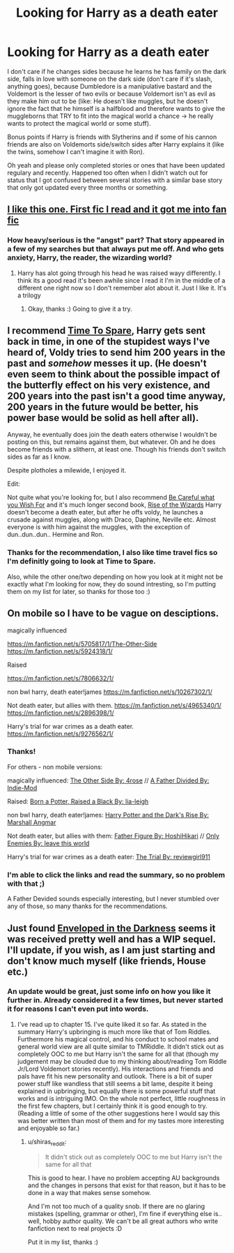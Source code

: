 #+TITLE: Looking for Harry as a death eater

* Looking for Harry as a death eater
:PROPERTIES:
:Author: shiras_reddit
:Score: 5
:DateUnix: 1415798507.0
:DateShort: 2014-Nov-12
:FlairText: Request
:END:
I don't care if he changes sides because he learns he has family on the dark side, falls in love with someone on the dark side (don't care if it's slash, anything goes), because Dumbledore is a manipulative bastard and the Voldemort is the lesser of two evils or because Voldemort isn't as evil as they make him out to be (like: He doesn't like muggles, but he doesn't ignore the fact that he himself is a halfblood and therefore wants to give the muggleborns that TRY to fit into the magical world a chance -> he really wants to protect the magical world or some stuff).

Bonus points if Harry is friends with Slytherins and if some of his cannon friends are also on Voldemorts side/switch sides after Harry explains it (like the twins, somehow I can't imagine it with Ron).

Oh yeah and please only completed stories or ones that have been updated regulary and recently. Happened too often when I didn't watch out for status that I got confused between several stories with a similar base story that only got updated every three months or something.


** [[https://m.fanfiction.net/s/2913149/1/The-Darkness-Within][I like this one. First fic I read and it got me into fan fic]]
:PROPERTIES:
:Author: Amanda-rae
:Score: 4
:DateUnix: 1415868879.0
:DateShort: 2014-Nov-13
:END:

*** How heavy/serious is the "angst" part? That story appeared in a few of my searches but that always put me off. And who gets anxiety, Harry, the reader, the wizarding world?
:PROPERTIES:
:Author: shiras_reddit
:Score: 1
:DateUnix: 1415870289.0
:DateShort: 2014-Nov-13
:END:

**** Harry has alot going through his head he was raised wayy differently. I think its a good read it's been awhile since I read it I'm in the middle of a different one right now so I don't remember alot about it. Just I like it. It's a trilogy
:PROPERTIES:
:Author: Amanda-rae
:Score: 3
:DateUnix: 1415870708.0
:DateShort: 2014-Nov-13
:END:

***** Okay, thanks :) Going to give it a try.
:PROPERTIES:
:Author: shiras_reddit
:Score: 1
:DateUnix: 1415876390.0
:DateShort: 2014-Nov-13
:END:


** I recommend [[https://www.fanfiction.net/s/2538955/1/Time-to-Spare][Time To Spare]], Harry gets sent back in time, in one of the stupidest ways I've heard of, Voldy tries to send him 200 years in the past and /somehow/ messes it up. (He doesn't even seem to think about the possible impact of the butterfly effect on his very existence, and 200 years into the past isn't a good time anyway, 200 years in the future would be better, his power base would be solid as hell after all).

Anyway, he eventually does join the death eaters otherwise I wouldn't be posting on this, but remains against them, but whatever. Oh and he does become friends with a slithern, at least one. Though his friends don't switch sides as far as I know.

Despite plotholes a milewide, I enjoyed it.

Edit:

Not quite what you're looking for, but I also recommend [[https://www.fanfiction.net/s/6206646/1/Be-Careful-What-You-Wish-For][Be Careful what you Wish For]] and it's much longer second book, [[https://www.fanfiction.net/s/6254783/1/Rise-of-the-Wizards][Rise of the Wizards]] Harry doesn't become a death eater, but after he offs voldy, he launches a crusade against muggles, along with Draco, Daphine, Neville etc. Almost everyone is with him against the muggles, with the exception of dun..dun..dun.. Hermine and Ron.
:PROPERTIES:
:Author: SomeRandomRedditor
:Score: 2
:DateUnix: 1415798874.0
:DateShort: 2014-Nov-12
:END:

*** Thanks for the recommendation, I also like time travel fics so I'm definitly going to look at Time to Spare.

Also, while the other one/two depending on how you look at it might not be exactly what I'm looking for now, they do sound intresting, so I'm putting them on my list for later, so thanks for those too :)
:PROPERTIES:
:Author: shiras_reddit
:Score: 1
:DateUnix: 1415800631.0
:DateShort: 2014-Nov-12
:END:


** On mobile so I have to be vague on desciptions.

magically influenced

[[https://m.fanfiction.net/s/5705817/1/The-Other-Side]] [[https://m.fanfiction.net/s/5924318/1/]]

Raised

[[https://m.fanfiction.net/s/7806632/1/]]

non bwl harry, death eater!james [[https://m.fanfiction.net/s/10267302/1/]]

Not death eater, but allies with them. [[https://m.fanfiction.net/s/4965340/1/]] [[https://m.fanfiction.net/s/2896398/1/]]

Harry's trial for war crimes as a death eater. [[https://m.fanfiction.net/s/9276562/1/]]
:PROPERTIES:
:Author: Pornaldo
:Score: 2
:DateUnix: 1415802118.0
:DateShort: 2014-Nov-12
:END:

*** Thanks!

For others - non mobile versions:

magically influenced: [[https://www.fanfiction.net/s/5705817/1/The-Other-Side][The Other Side By: 4rose]] // [[https://www.fanfiction.net/s/5924318/1/A-Father-Divided][A Father Divided By: Indie-Mod]]

Raised: [[https://www.fanfiction.net/s/7806632/1/Born-a-Potter-Raised-a-Black][Born a Potter, Raised a Black By: lia-leigh]]

non bwl harry, death eater!james: [[https://www.fanfiction.net/s/10267302/1/Harry-Potter-and-the-Dark-s-Rise][Harry Potter and the Dark's Rise By: Marshall Angmar]]

Not death eater, but allies with them: [[https://www.fanfiction.net/s/4965340/1/Father-Figure][Father Figure By: HoshiHikari]] // [[https://www.fanfiction.net/s/2896398/1/Only-Enemies][Only Enemies By: leave this world]]

Harry's trial for war crimes as a death eater: [[https://www.fanfiction.net/s/9276562/1/The-Trial][The Trial By: reviewgirl911]]
:PROPERTIES:
:Score: 3
:DateUnix: 1415816907.0
:DateShort: 2014-Nov-12
:END:


*** I'm able to click the links and read the summary, so no problem with that ;)

A Father Devided sounds especially interesting, but I never stumbled over any of those, so many thanks for the recommendations.
:PROPERTIES:
:Author: shiras_reddit
:Score: 1
:DateUnix: 1415811201.0
:DateShort: 2014-Nov-12
:END:


** Just found [[https://www.fanfiction.net/s/8704528/1/Enveloped-in-the-Darkness][Enveloped in the Darkness]] seems it was received pretty well and has a WIP sequel. I'll update, if you wish, as I am just starting and don't know much myself (like friends, House etc.)
:PROPERTIES:
:Score: 1
:DateUnix: 1416089208.0
:DateShort: 2014-Nov-16
:END:

*** An update would be great, just some info on how you like it further in. Already considered it a few times, but never started it for reasons I can't even put into words.
:PROPERTIES:
:Author: shiras_reddit
:Score: 1
:DateUnix: 1416094817.0
:DateShort: 2014-Nov-16
:END:

**** I've read up to chapter 15. I've quite liked it so far. As stated in the summary Harry's upbringing is much more like that of Tom Riddles. Furthermore his magical control, and his conduct to school mates and general world view are all quite similar to TMRiddle. It didn't stick out as completely OOC to me but Harry isn't the same for all that (though my judgement may be clouded due to my thinking about/reading Tom Riddle Jr/Lord Voldemort stories recently). His interactions and friends and pals have fit his new personality and outlook. There is a bit of super power stuff like wandless that still seems a bit lame, despite it being explained in upbringing, but equally there is some powerful stuff that works and is intriguing IMO. On the whole not perfect, little roughness in the first few chapters, but I certainly think it is good enough to try. (Reading a little of some of the other suggestions here I would say this was better written than most of them and for my tastes more interesting and enjoyable so far.)
:PROPERTIES:
:Score: 1
:DateUnix: 1416114704.0
:DateShort: 2014-Nov-16
:END:

***** u/shiras_reddit:
#+begin_quote
  It didn't stick out as completely OOC to me but Harry isn't the same for all that
#+end_quote

This is good to hear. I have no problem accepting AU backgrounds and the changes in persons that exist for that reason, but it has to be done in a way that makes sense somehow.

And I'm not too much of a quality snob. If there are no glaring mistakes (spelling, grammar or other), I'm fine if everything else is.. well, hobby author quality. We can't be all great authors who write fanfiction next to real projects :D

Put it in my list, thanks :)
:PROPERTIES:
:Author: shiras_reddit
:Score: 1
:DateUnix: 1416133433.0
:DateShort: 2014-Nov-16
:END:
